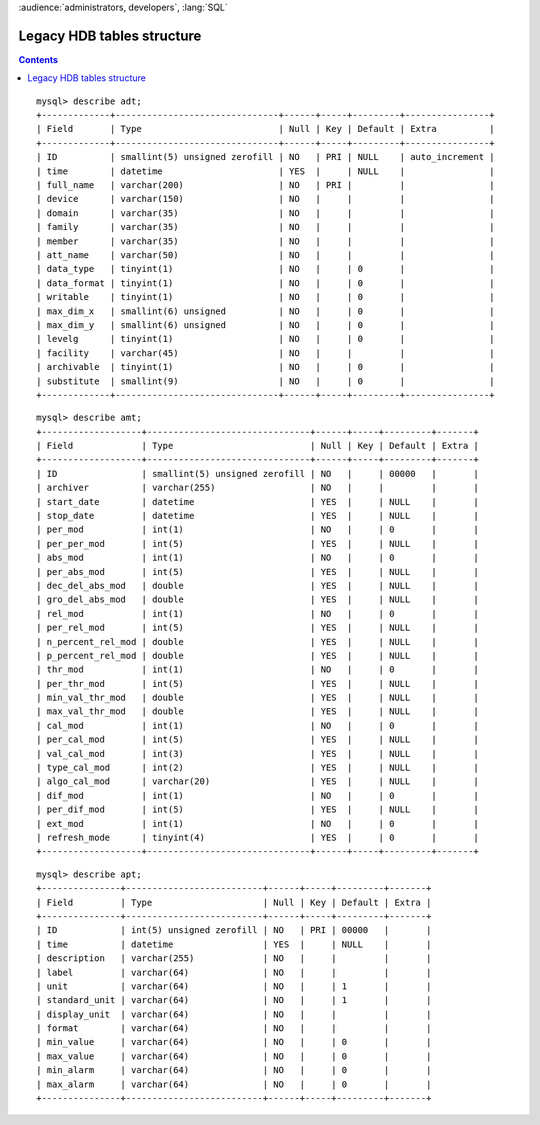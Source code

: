 .. _hdbpp_legacy:

:audience:`administrators, developers`, :lang:`SQL`


Legacy HDB tables structure
===========================
.. contents::
   :depth: 2

.. Legacy HDB tables structure

::

    mysql> describe adt;
    +-------------+-------------------------------+------+-----+---------+----------------+
    | Field       | Type                          | Null | Key | Default | Extra          |
    +-------------+-------------------------------+------+-----+---------+----------------+
    | ID          | smallint(5) unsigned zerofill | NO   | PRI | NULL    | auto_increment |
    | time        | datetime                      | YES  |     | NULL    |                |
    | full_name   | varchar(200)                  | NO   | PRI |         |                |
    | device      | varchar(150)                  | NO   |     |         |                |
    | domain      | varchar(35)                   | NO   |     |         |                |
    | family      | varchar(35)                   | NO   |     |         |                |
    | member      | varchar(35)                   | NO   |     |         |                |
    | att_name    | varchar(50)                   | NO   |     |         |                |
    | data_type   | tinyint(1)                    | NO   |     | 0       |                |
    | data_format | tinyint(1)                    | NO   |     | 0       |                |
    | writable    | tinyint(1)                    | NO   |     | 0       |                |
    | max_dim_x   | smallint(6) unsigned          | NO   |     | 0       |                |
    | max_dim_y   | smallint(6) unsigned          | NO   |     | 0       |                |
    | levelg      | tinyint(1)                    | NO   |     | 0       |                |
    | facility    | varchar(45)                   | NO   |     |         |                |
    | archivable  | tinyint(1)                    | NO   |     | 0       |                |
    | substitute  | smallint(9)                   | NO   |     | 0       |                |
    +-------------+-------------------------------+------+-----+---------+----------------+
        

::

    mysql> describe amt;
    +-------------------+-------------------------------+------+-----+---------+-------+
    | Field             | Type                          | Null | Key | Default | Extra |
    +-------------------+-------------------------------+------+-----+---------+-------+
    | ID                | smallint(5) unsigned zerofill | NO   |     | 00000   |       |
    | archiver          | varchar(255)                  | NO   |     |         |       |
    | start_date        | datetime                      | YES  |     | NULL    |       |
    | stop_date         | datetime                      | YES  |     | NULL    |       |
    | per_mod           | int(1)                        | NO   |     | 0       |       |
    | per_per_mod       | int(5)                        | YES  |     | NULL    |       |
    | abs_mod           | int(1)                        | NO   |     | 0       |       |
    | per_abs_mod       | int(5)                        | YES  |     | NULL    |       |
    | dec_del_abs_mod   | double                        | YES  |     | NULL    |       |
    | gro_del_abs_mod   | double                        | YES  |     | NULL    |       |
    | rel_mod           | int(1)                        | NO   |     | 0       |       |
    | per_rel_mod       | int(5)                        | YES  |     | NULL    |       |
    | n_percent_rel_mod | double                        | YES  |     | NULL    |       |
    | p_percent_rel_mod | double                        | YES  |     | NULL    |       |
    | thr_mod           | int(1)                        | NO   |     | 0       |       |
    | per_thr_mod       | int(5)                        | YES  |     | NULL    |       |
    | min_val_thr_mod   | double                        | YES  |     | NULL    |       |
    | max_val_thr_mod   | double                        | YES  |     | NULL    |       |
    | cal_mod           | int(1)                        | NO   |     | 0       |       |
    | per_cal_mod       | int(5)                        | YES  |     | NULL    |       |
    | val_cal_mod       | int(3)                        | YES  |     | NULL    |       |
    | type_cal_mod      | int(2)                        | YES  |     | NULL    |       |
    | algo_cal_mod      | varchar(20)                   | YES  |     | NULL    |       |
    | dif_mod           | int(1)                        | NO   |     | 0       |       |
    | per_dif_mod       | int(5)                        | YES  |     | NULL    |       |
    | ext_mod           | int(1)                        | NO   |     | 0       |       |
    | refresh_mode      | tinyint(4)                    | YES  |     | 0       |       |
    +-------------------+-------------------------------+------+-----+---------+-------+
        

::

    mysql> describe apt;
    +---------------+--------------------------+------+-----+---------+-------+
    | Field         | Type                     | Null | Key | Default | Extra |
    +---------------+--------------------------+------+-----+---------+-------+
    | ID            | int(5) unsigned zerofill | NO   | PRI | 00000   |       |
    | time          | datetime                 | YES  |     | NULL    |       |
    | description   | varchar(255)             | NO   |     |         |       |
    | label         | varchar(64)              | NO   |     |         |       |
    | unit          | varchar(64)              | NO   |     | 1       |       |
    | standard_unit | varchar(64)              | NO   |     | 1       |       |
    | display_unit  | varchar(64)              | NO   |     |         |       |
    | format        | varchar(64)              | NO   |     |         |       |
    | min_value     | varchar(64)              | NO   |     | 0       |       |
    | max_value     | varchar(64)              | NO   |     | 0       |       |
    | min_alarm     | varchar(64)              | NO   |     | 0       |       |
    | max_alarm     | varchar(64)              | NO   |     | 0       |       |
    +---------------+--------------------------+------+-----+---------+-------+
        
